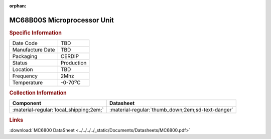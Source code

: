 :orphan:

.. _MC68B00S:

.. #Transit {'Product':'MC68B00S','Storage': 'Storage Box 1','Drawer':1,'Row':2,'Column':2}

MC68B00S Microprocessor Unit
============================

.. image:: ../../../../images/NOIMAGE.png
   :width: 400
   :align: center

.. rubric:: Specific Information

.. csv-table:: 
   :widths: auto

   "Date Code","TBD"
   "Manufacture Date","TBD"
   "Packaging","CERDIP"
   "Status","Production"
   "Location","TBD"
   "Frequency","2Mhz"
   "Temperature","-0-70\ :sup:`o`\ C"
      

.. rubric:: Collection Information

.. csv-table:: 
   :header: "Component","Datasheet"
   :widths: auto

   ":material-regular:`local_shipping;2em;`",":material-regular:`thumb_down;2em;sd-text-danger`"


.. rubric:: Links

:download:`MC6800 DataSheet <../../../../_static/Documents/Datasheets/MC6800.pdf>`

